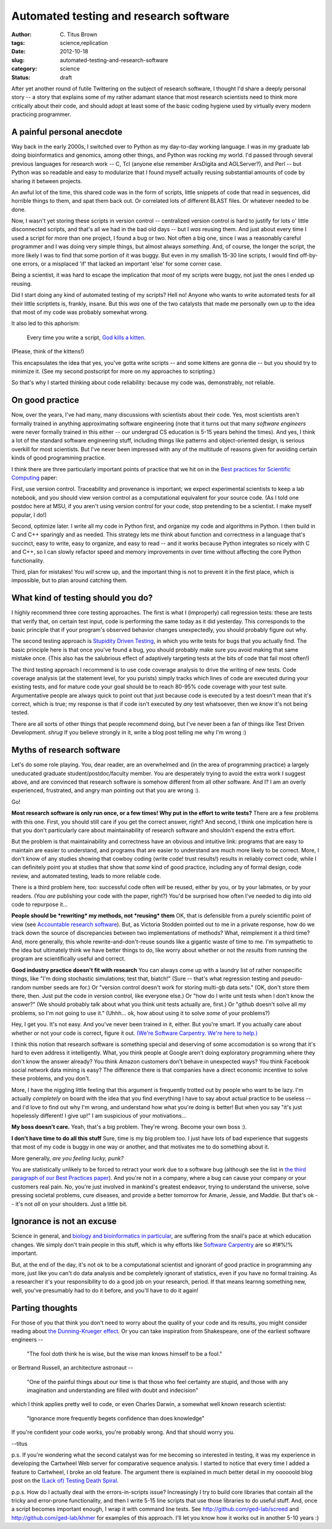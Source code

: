 Automated testing and research software
#######################################

:author: C\. Titus Brown
:tags: science,replication
:date: 2012-10-18
:slug: automated-testing-and-research-software
:category: science
:status: draft

After yet another round of futile Twittering on the subject of
research software, I thought I'd share a deeply personal story -- a
story that explains some of my rather adamant stance that most
research scientists need to think more critically about their code,
and should adopt at least some of the basic coding hygiene used by
virtually every modern practicing programmer.

A painful personal anecdote
~~~~~~~~~~~~~~~~~~~~~~~~~~~

Way back in the early 2000s, I switched over to Python as my
day-to-day working language.  I was in my graduate lab doing
bioinformatics and genomics, among other things, and Python was
rocking my world.  I'd passed through several previous languages for
research work -- C, Tcl (anyone else remember ArsDigita and
AOLServer?), and Perl -- but Python was so readable and easy to
modularize that I found myself actually reusing substantial amounts of
code by sharing it between projects.

An awful lot of the time, this shared code was in the form of scripts,
little snippets of code that read in sequences, did horrible things to
them, and spat them back out.  Or correlated lots of different BLAST
files.  Or whatever needed to be done.

Now, I wasn't yet storing these scripts in version control --
centralized version control is hard to justify for lots o' little
disconnected scripts, and that's all we had in the bad old days -- but
I *was* reusing them.  And just about every time I used a script for
more than one project, I found a bug or two.  Not often a big one,
since I was a reasonably careful programmer and I was doing very
simple things, but almost always *something*.  And, of course, the
longer the script, the more likely I was to find that some portion of
it was buggy.  But even in my smallish 15-30 line scripts, I would
find off-by-one errors, or a misplaced 'if' that lacked an important
'else' for some corner case.

Being a scientist, it was hard to escape the implication that *most*
of my scripts were buggy, not just the ones I ended up reusing.

Did I start doing any kind of automated testing of my scripts?  Hell
no!  Anyone who wants to write automated tests for all their
little scriptlets is, frankly, insane.  But this *was* one of the two
catalysts that made me personally own up to the idea that most of my
code was probably somewhat wrong.

It also led to this aphorism:

   Every time you write a script, `God kills a kitten
   <http://en.wikipedia.org/wiki/Every_time_you_masturbate..._God_kills_a_kitten>`__.

(Please, think of the kittens!)

This encapsulates the idea that yes, you've gotta write scripts -- and
some kittens are gonna die -- but you should try to minimize it.  (See
my second postscript for more on my approaches to scripting.)

So that's why I started thinking about code reliability: because my code
was, demonstrably, not reliable.

On good practice
~~~~~~~~~~~~~~~~

Now, over the years, I've had many, many discussions with scientists
about their code.  Yes, most scientists aren't formally trained in
anything approximating software engineering (note that it turns out
that many *software engineers* were never formally trained in this
either -- our undergrad CS education is 5-15 years behind the times).
And yes, I think a lot of the standard software engineering stuff,
including things like patterns and object-oriented design, is serious
overkill for most scientists.  But I've never been impressed with
any of the multitude of reasons given for avoiding certain kinds of
good programming practice.

I think there are three particularly important points of practice that
we hit on in the `Best practices for Scientific Computing
<http://arxiv.org/pdf/1210.0530v1.pdf>`__ paper:

First, use version control.  Traceability and provenance is important;
we expect experimental scientists to keep a lab notebook, and you
should view version control as a computational equivalent for your
source code. (As I told one postdoc here at MSU, if you aren't using
version control for your code, stop pretending to be a scientist.  I
make myself popular, I do!)

Second, optimize later.  I write all my code in Python first, and
organize my code and algorithms in Python.  I then build in C and C++
sparingly and as needed.  This strategy lets me think about function
and correctness in a language that's succinct, easy to write, easy to
organize, and easy to read -- and it works because Python integrates
so nicely with C and C++, so I can slowly refactor speed and memory
improvements in over time without affecting the core Python
functionality.

Third, plan for mistakes!  You *will* screw up, and the important thing
is not to prevent it in the first place, which is impossible, but to
plan around catching them.

What kind of testing should you do?
~~~~~~~~~~~~~~~~~~~~~~~~~~~~~~~~~~~

I highly recommend three core testing approaches.  The first is what I
(improperly) call regression tests: these are tests that verify that,
on certain test input, code is performing the same today as it did
yesterday.  This corresponds to the basic principle that if your
program's observed behavior changes unexpectedly, you should probably
figure out why.

The second testing approach is `Stupidity Driven Testing
<http://ivory.idyll.org/blog/stupidity-driven-testing.html>`__, in
which you write tests for bugs that you actually find.  The basic
principle here is that once you've found a bug, you should probably
make sure you avoid making that same mistake once.  (This also has the
salubrious effect of adaptively targeting tests at the bits of code
that fail most often!)

The third testing approach I recommend is to use code coverage
analysis to drive the writing of new tests.  Code coverage analysis
(at the statement level, for you purists) simply tracks which lines of
code are executed during your existing tests, and for mature code your
goal should be to reach 80-95% code coverage with your test suite.
Argumentative people are always quick to point out that just because
code is executed by a test doesn't mean that it's correct, which is
true; my response is that if code isn't executed by *any* test
whatsoever, then we *know* it's not being tested.

There are all sorts of other things that people recommend doing, but
I've never been a fan of things like Test Driven Development. *shrug*
If you believe strongly in it, write a blog post telling me why I'm wrong :)

Myths of research software
~~~~~~~~~~~~~~~~~~~~~~~~~~

Let's do some role playing.  You, dear reader, are an overwhelmed and
(in the area of programming practice) a largely uneducated graduate
student/postdoc/faculty member.  You are desperately trying to avoid
the extra work I suggest above, and are convinced that research
software is somehow different from all other software.  And I?  I am
an overly experienced, frustrated, and angry man pointing out that you
are wrong :).

Go!

**Most research software is only run once, or a few times! Why put
in the effort to write tests?** There are a few problems with this
one.  First, you should still care if you get the correct answer,
right?  And second, I think one implication here is that you don't
particularly care about maintainability of research software and
shouldn't expend the extra effort.

But the problem is that maintainability and correctness have an obvious
and intuitive link: programs that are easy to maintain are easier to
understand, and programs that are easier to understand are much more
likely to be correct.  More, I don't know of any studies showing that
cowboy coding (write code! trust results!) results in reliably correct
code, while I can definitely point you at studies that show that *some*
kind of good practice, including any of formal design, code review,
and automated testing, leads to more reliable code.

There is a third problem here, too: successful code often *will* be
reused, either by you, or by your labmates, or by your readers.  (You
*are* publishing your code with the paper, right?)  You'd be surprised
how often I've needed to dig into old code to repurpose it...

**People should be *rewriting* my methods, not *reusing* them** OK,
that is defensible from a purely scientific point of view (see
`Accountable research software
<http://gasstationwithoutpumps.wordpress.com/2012/08/27/accountable-research-software/>`__).
But, as Victoria Stodden pointed out to me in a private response, how
do we track down the source of discrepancies between two
implementations of methods?  What, reimplement it a third time?  And,
more generally, this whole rewrite-and-don't-reuse sounds like a
gigantic waste of time to me.  I'm sympathetic to the idea but
ultimately think we have better things to do, like worry about whether
or not the *results* from running the program are scientifically
useful and correct.

**Good industry practice doesn't fit with research** You can always come up
with a laundry list of rather nonspecific things, like "I'm doing
stochastic simulations; test that, biatch!" (Sure -- that's what
regression testing and pseudo-random number seeds are for.) Or
"version control doesn't work for storing multi-gb data sets." (OK,
don't store them there, then.  Just put the code in version control,
like everyone else.) Or "how do I write unit tests when I don't know
the answer?" (We should probably talk about what you think unit tests
actually are, first.)  Or "github doesn't solve all my problems, so
I'm not going to use it." (Uhhh... ok, how about using it to solve
*some* of your problems?)

Hey, I get you.  It's not easy.  And you've never been trained in it,
either. But you're smart.  If you actually care about whether or not
your code is correct, figure it out.  `(We're Software Carpentry.
We're here to help.) <http://www.software-carpentry.org>`__

I think this notion that research software is something
special and deserving of some accomodation is so wrong that
it's hard to even address it intelligently.  What, you think people at
Google aren't doing exploratory programming where they don't know the
answer already?  You think Amazon customers don't behave in unexpected
ways?  You think Facebook social network data mining is easy? The
difference there is that companies have a direct economic incentive to
solve these problems, and you don't.

More, I have the niggling little feeling that this argument is
frequently trotted out by people who want to be lazy.  I'm actually
*completely* on board with the idea that you find everything I have to
say about actual practice to be useless -- and I'd love to find out
why I'm wrong, and understand how what you're doing is better!  But
when you say "it's just hopelessly different! I give up!" I am
suspicious of your motivations...

**My boss doesn't care.** Yeah, that's a big problem.  They're wrong.
Become your own boss :).

**I don't have time to do all this stuff** Sure, time is my big
problem too.  I just have lots of bad experience that suggests that most
of my code is buggy in one way or another, and that motivates me to do
something about it.

More generally, *are you feeling lucky, punk?*

You are statistically unlikely to be forced to retract your work due
to a software bug (although see the list in `the third paragraph of
our Best Practices paper <http://arxiv.org/pdf/1210.0530v1.pdf>`__).
And you're not in a company, where a bug can cause your company or
your customers real pain.  No, you're just involved in mankind's
greatest endeavor, trying to understand the universe, solve pressing
societal problems, cure diseases, and provide a better tomorrow for
Amarie, Jessie, and Maddie.  But that's ok -- it's not *all* on your
shoulders.  Just a little bit.

Ignorance is not an excuse
~~~~~~~~~~~~~~~~~~~~~~~~~~

Science in general, and `biology and bioinformatics in particular
<ivory.idyll.org/blog/whats-the-matter-with-bio-grad-school.html>`__,
are suffering from the snail's pace at which education changes.
We simply don't train people in this stuff, which is why efforts
like `Software Carpentry <http://software-carpentry.org>`__ are
so #!#%!% important.

But, at the end of the day, it's not ok to be a computational
scientist and ignorant of good practice in programming any more, just
like you can't do data analysis and be completely ignorant of
statistics, even if you have no formal training.  As a researcher it's
your responsibility to do a good job on your research, period.  If
that means learnng something new, well, you've presumably had to do it
before, and you'll have to do it again!

Parting thoughts
~~~~~~~~~~~~~~~~

For those of you that think you don't need to worry about the quality
of your code and its results, you might consider reading about `the
Dunning-Krueger effect
<http://en.wikipedia.org/wiki/Dunning%E2%80%93Kruger_effect>`__.
Or you can take inspiration from Shakespeare, one of the earliest
software engineers -- 

   "The fool doth think he is wise, but the wise man knows himself to be a fool."

or Bertrand Russell, an architecture astronaut --

   "One of the painful things about our time is that those who feel certainty are stupid, and those with any imagination and understanding are filled with doubt and indecision"

which I think applies pretty well to code, or even Charles Darwin, a
somewhat well known research scientist:

   "Ignorance more frequently begets confidence than does knowledge"

If you're confident your code works, you're probably wrong.  And that
should worry you.

--titus

p.s. If you're wondering what the second catalyst was for me becoming
so interested in testing, it was my experience in developing the
Cartwheel Web server for comparative sequence analysis.  I started to
notice that every time I added a feature to Cartwheel, I broke an old
feature.  The argument there is explained in much better detail in my
oooooold blog post on the `(Lack of) Testing Death Spiral
<http://ivory.idyll.org/blog/software-quality-death-spiral.html>`__.

p.p.s. How do I actually deal with the errors-in-scripts issue?
Increasingly I try to build core libraries that contain all the tricky
and error-prone functionality, and then I write 5-15 line scripts that
use those libraries to do useful stuff.  And, once a script becomes
important enough, I wrap it with command line tests.  See
http://github.com/ged-lab/screed and http://github.com/ged-lab/khmer
for examples of this approach.  I'll let you know how it works out in
another 5-10 years :)